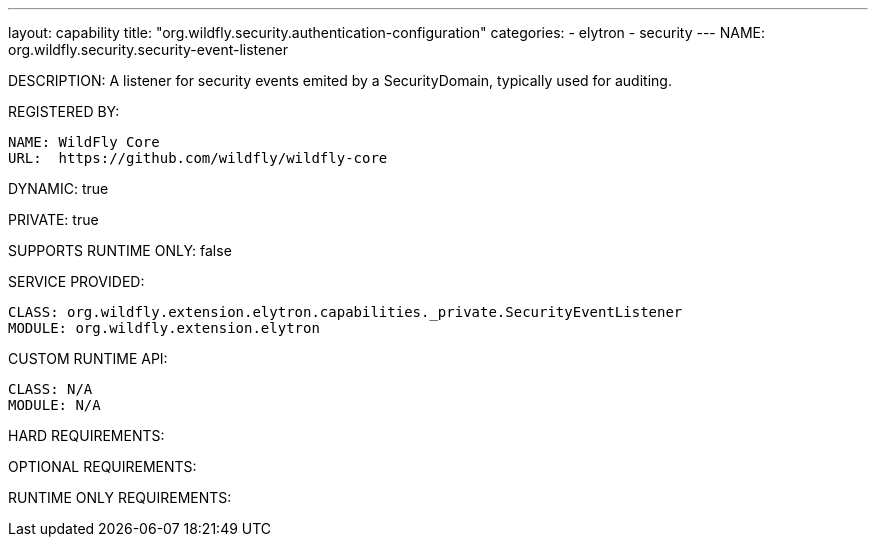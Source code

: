 ---
layout: capability
title:  "org.wildfly.security.authentication-configuration"
categories:
  - elytron
  - security
---
NAME: org.wildfly.security.security-event-listener

DESCRIPTION: A listener for security events emited by a SecurityDomain, typically used for auditing.

REGISTERED BY:
  
  NAME: WildFly Core
  URL:  https://github.com/wildfly/wildfly-core

DYNAMIC: true

PRIVATE: true

SUPPORTS RUNTIME ONLY: false

SERVICE PROVIDED:

  CLASS: org.wildfly.extension.elytron.capabilities._private.SecurityEventListener
  MODULE: org.wildfly.extension.elytron

CUSTOM RUNTIME API:

  CLASS: N/A
  MODULE: N/A

HARD REQUIREMENTS:

OPTIONAL REQUIREMENTS:

RUNTIME ONLY REQUIREMENTS:

